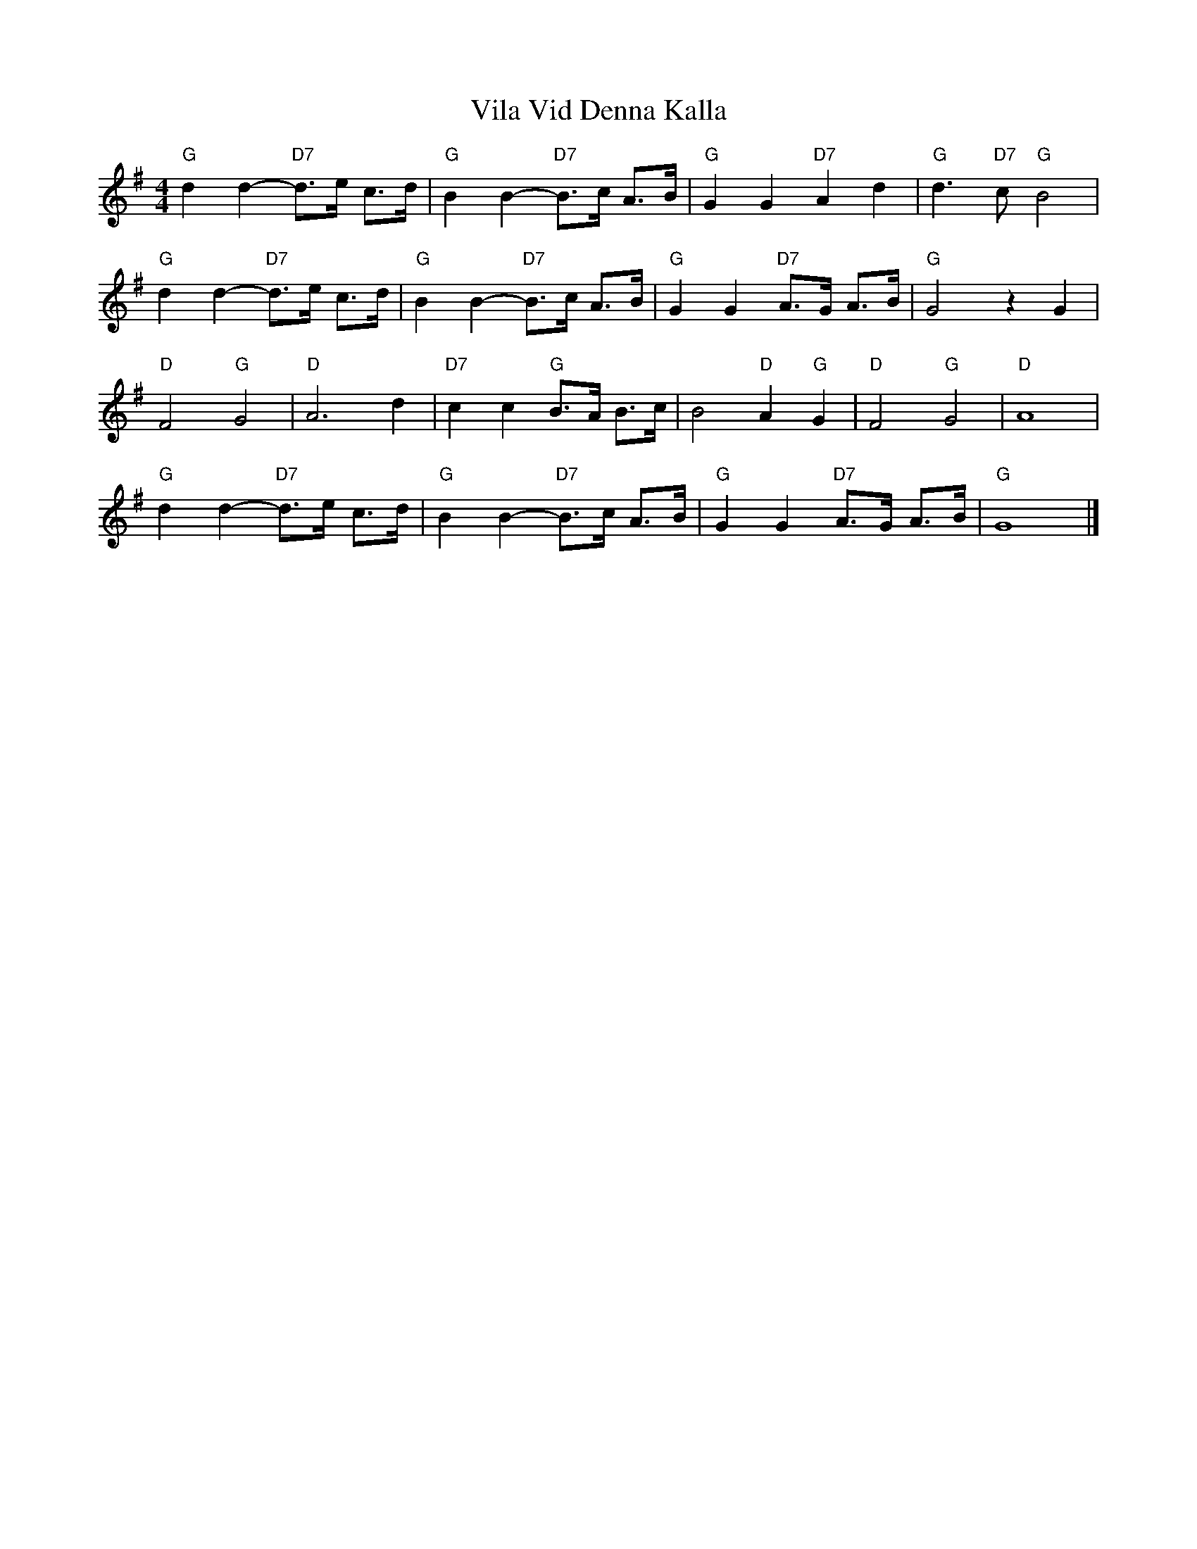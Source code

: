 X: 1
T: Vila Vid Denna Kalla
Z: Falkbeer
S: https://thesession.org/tunes/7138#setting7138
R: hornpipe
M: 4/4
L: 1/8
K: Gmaj
"G"d2d2-"D7"d>e c>d | "G"B2B2-"D7"B>c A>B | "G"G2G2"D7"A2d2 | "G"d3"D7"c"G"B4 |
"G"d2d2-"D7"d>e c>d | "G"B2B2"D7"-B>c A>B | "G"G2G2"D7"A>G A>B | "G"G4z2G2 |
"D"F4"G"G4 | "D"A4>d4 | "D7"c2c2"G"B>A B>c | B4"D"A2"G"G2 | "D"F4"G"G4 | "D"A8 |
"G"d2d2-"D7"d>e c>d | "G"B2B2-"D7"B>c A>B | "G"G2G2"D7"A>G A>B | "G"G8 |]
